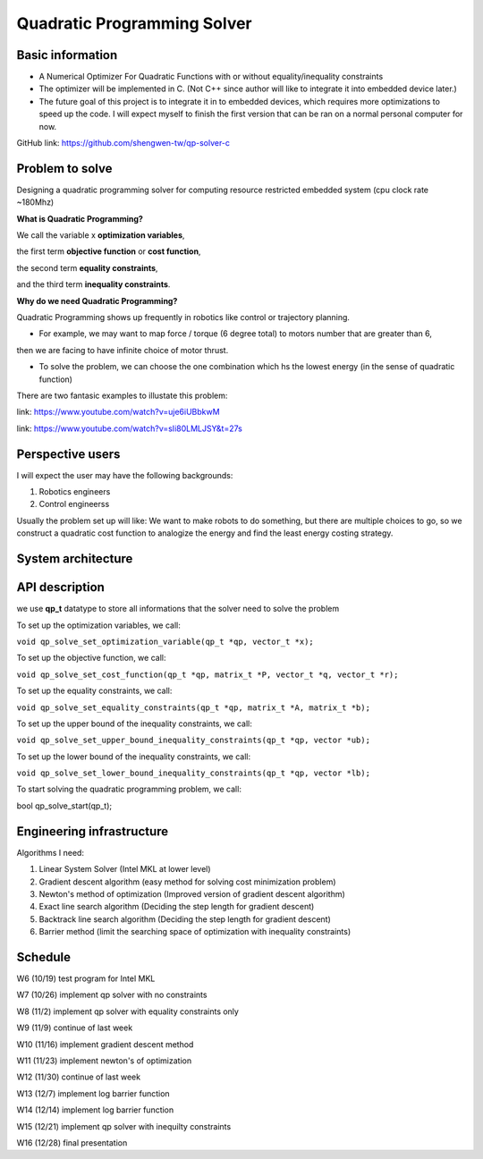############################
Quadratic Programming Solver
############################

Basic information
#################

* A Numerical Optimizer For Quadratic Functions with or without equality/inequality constraints

* The optimizer will be implemented in C. (Not C++ since author will like to integrate it into embedded device later.)

* The future goal of this project is to integrate it in to embedded devices, which requires more optimizations to
  speed up the code. I will expect myself to finish the first version that can be ran on a normal personal computer
  for now.

GitHub link: https://github.com/shengwen-tw/qp-solver-c

Problem to solve
################

Designing a quadratic programming solver for computing resource restricted embedded system (cpu clock rate ~180Mhz)

**What is Quadratic Programming?**

.. image:: qp_formula.PNG

We call the variable x **optimization variables**,

the first term **objective function** or **cost function**,

the second term **equality constraints**,

and the third term **inequality constraints**.

**Why do we need Quadratic Programming?**

Quadratic Programming shows up frequently in robotics like control or trajectory planning.

* For example, we may want to map force / torque (6 degree total) to motors number that are greater than 6,
then we are facing to have infinite choice of motor thrust.

* To solve the problem, we can choose the one combination which hs the lowest energy (in the sense of quadratic function)

There are two fantasic examples to illustate this problem:

.. image:: dragon.PNG

link: https://www.youtube.com/watch?v=uje6iUBbkwM

.. image:: omnicopter.PNG

link: https://www.youtube.com/watch?v=sIi80LMLJSY&t=27s


Perspective users
#################

I will expect the user may have the following backgrounds:

1. Robotics engineers

2. Control engineerss

Usually the problem set up will like: We want to make robots to do something, but there are multiple choices to go,
so we construct a quadratic cost function to analogize the energy and find the least energy costing strategy.

System architecture
###################

.. image:: architecture.PNG

API description
###############

we use **qp_t** datatype to store all informations that the solver need to solve the problem

To set up the optimization variables, we call:

``void qp_solve_set_optimization_variable(qp_t *qp, vector_t *x);``

To set up the objective function, we call:

``void qp_solve_set_cost_function(qp_t *qp, matrix_t *P, vector_t *q, vector_t *r);``

To set up the equality constraints, we call:

``void qp_solve_set_equality_constraints(qp_t *qp, matrix_t *A, matrix_t *b);``

To set up the upper bound of the inequality constraints, we call:

``void qp_solve_set_upper_bound_inequality_constraints(qp_t *qp, vector *ub);``

To set up the lower bound of the inequality constraints, we call:

``void qp_solve_set_lower_bound_inequality_constraints(qp_t *qp, vector *lb);``

To start solving the quadratic programming problem, we call:

bool qp_solve_start(qp_t);

Engineering infrastructure
##########################

Algorithms I need:

1. Linear System Solver (Intel MKL at lower level)

2. Gradient descent algorithm (easy method for solving cost minimization problem)

3. Newton's method of optimization (Improved version of gradient descent algorithm)

4. Exact line search algorithm (Deciding the step length for gradient descent)

5. Backtrack line search algorithm (Deciding the step length for gradient descent)

6. Barrier method (limit the searching space of optimization with inequality constraints)

Schedule
########

W6 (10/19) test program for Intel MKL

W7 (10/26) implement qp solver with no constraints

W8 (11/2) implement qp solver with equality constraints only

W9 (11/9) continue of last week

W10 (11/16) implement gradient descent method

W11 (11/23) implement newton's of optimization

W12 (11/30) continue of last week

W13 (12/7) implement log barrier function

W14 (12/14) implement log barrier function

W15 (12/21) implement qp solver with inequilty constraints

W16 (12/28) final presentation
